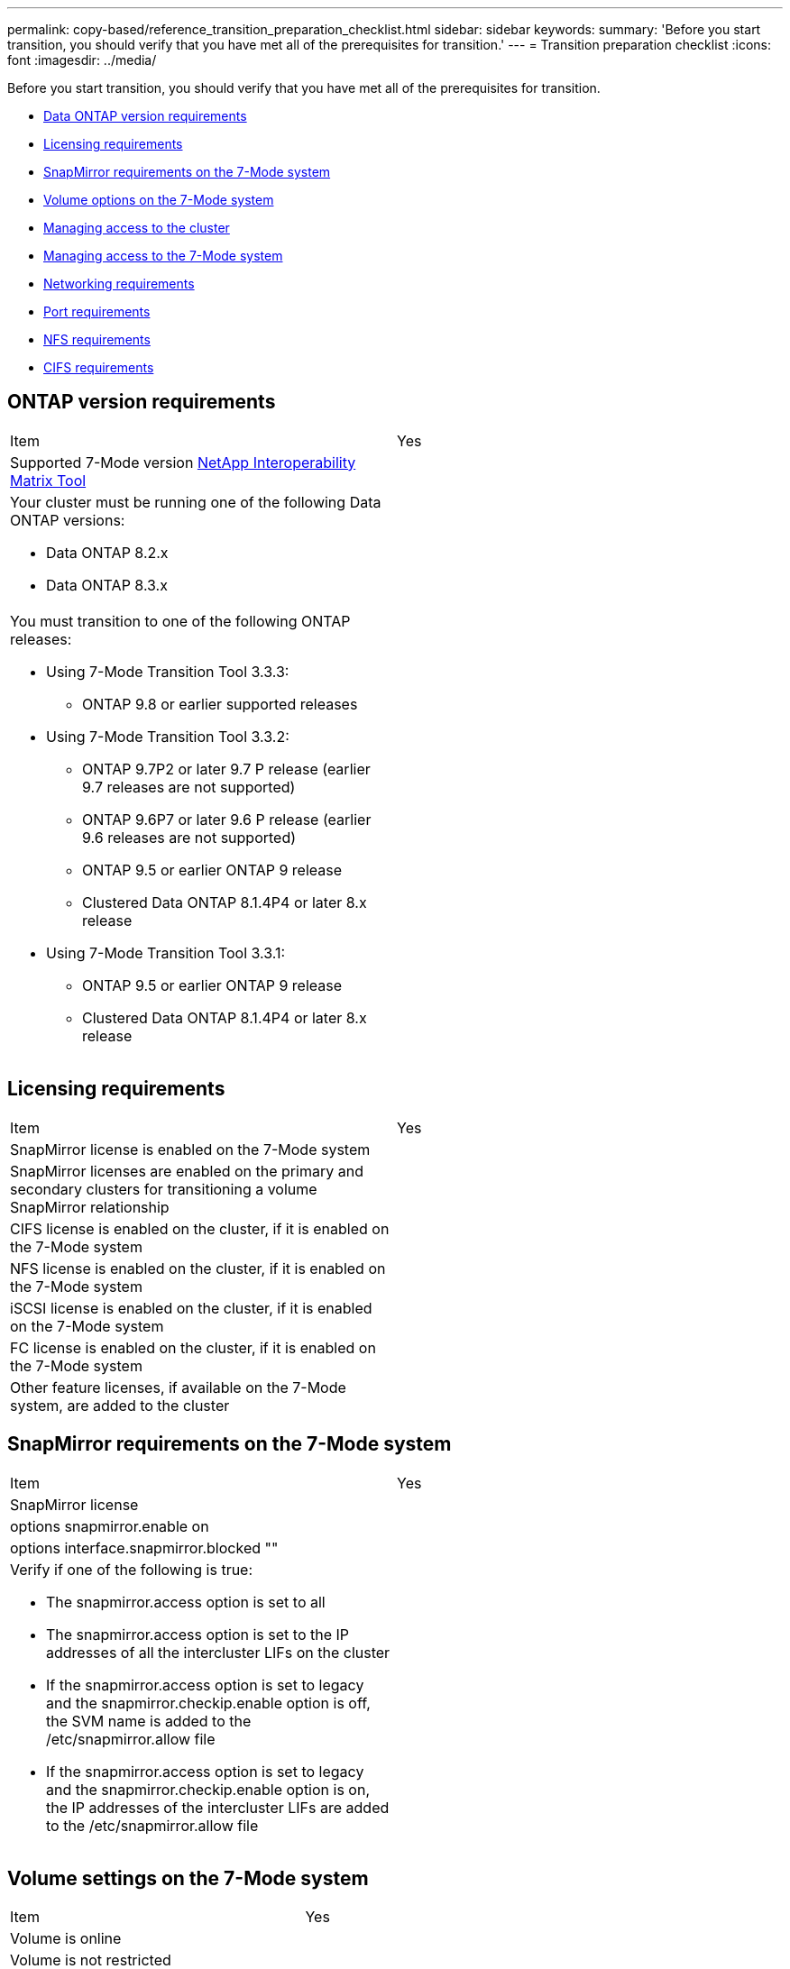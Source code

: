 ---
permalink: copy-based/reference_transition_preparation_checklist.html
sidebar: sidebar
keywords: 
summary: 'Before you start transition, you should verify that you have met all of the prerequisites for transition.'
---
= Transition preparation checklist
:icons: font
:imagesdir: ../media/

[.lead]
Before you start transition, you should verify that you have met all of the prerequisites for transition.

* <<GUID-68A43934-762E-4420-8786-B964D4F27FA4,Data ONTAP version requirements>>
* <<GUID-3CCD5B55-A4BA-4A50-835A-0AC870F4D3E4,Licensing requirements>>
* <<GUID-29E0D01A-AD9D-45EB-85B4-7F304B8D0154,SnapMirror requirements on the 7-Mode system>>
* <<GUID-8C3B7B21-86CE-4EC3-ABF7-4B3CB31C7DCB,Volume options on the 7-Mode system>>
* <<GUID-DA1532C1-5602-4EA8-9138-B65AF9345F52,Managing access to the cluster>>
* <<GUID-33670507-2A55-425F-8281-68D08B1DF463,Managing access to the 7-Mode system>>
* <<GUID-F45E6F24-730D-4FC2-B077-9AFBF4ED9607,Networking requirements>>
* <<GUID-D02F2E4A-08C0-47FB-B8B0-78258E30026B,Port requirements>>
* <<GUID-C9A67EF0-BE14-4B6E-B73A-7E626E590CC6,NFS requirements>>
* <<GUID-3406C1E5-72A3-44E2-B76F-7C5FDB6D19C3,CIFS requirements>>

== ONTAP version requirements

|===
| Item| Yes
a|
Supported 7-Mode version https://mysupport.netapp.com/matrix[NetApp Interoperability Matrix Tool]

a|
 
a|
Your cluster must be running one of the following Data ONTAP versions:

* Data ONTAP 8.2.x
* Data ONTAP 8.3.x

a|
 
a|
You must transition to one of the following ONTAP releases:

* Using 7-Mode Transition Tool 3.3.3:
 ** ONTAP 9.8 or earlier supported releases
* Using 7-Mode Transition Tool 3.3.2:
 ** ONTAP 9.7P2 or later 9.7 P release (earlier 9.7 releases are not supported)
 ** ONTAP 9.6P7 or later 9.6 P release (earlier 9.6 releases are not supported)
 ** ONTAP 9.5 or earlier ONTAP 9 release
 ** Clustered Data ONTAP 8.1.4P4 or later 8.x release
* Using 7-Mode Transition Tool 3.3.1:
 ** ONTAP 9.5 or earlier ONTAP 9 release
 ** Clustered Data ONTAP 8.1.4P4 or later 8.x release

a|
 
|===

== Licensing requirements

|===
| Item| Yes
a|
SnapMirror license is enabled on the 7-Mode system
a|
 
a|
SnapMirror licenses are enabled on the primary and secondary clusters for transitioning a volume SnapMirror relationship
a|
 
a|
CIFS license is enabled on the cluster, if it is enabled on the 7-Mode system
a|
 
a|
NFS license is enabled on the cluster, if it is enabled on the 7-Mode system
a|
 
a|
iSCSI license is enabled on the cluster, if it is enabled on the 7-Mode system
a|
 
a|
FC license is enabled on the cluster, if it is enabled on the 7-Mode system
a|
 
a|
Other feature licenses, if available on the 7-Mode system, are added to the cluster
a|
 
|===

== SnapMirror requirements on the 7-Mode system

|===
| Item| Yes
a|
SnapMirror license
a|
 
a|
options snapmirror.enable on
a|
 
a|
options interface.snapmirror.blocked ""
a|
 
a|
Verify if one of the following is true:

* The snapmirror.access option is set to all
* The snapmirror.access option is set to the IP addresses of all the intercluster LIFs on the cluster
* If the snapmirror.access option is set to legacy and the snapmirror.checkip.enable option is off, the SVM name is added to the /etc/snapmirror.allow file
* If the snapmirror.access option is set to legacy and the snapmirror.checkip.enable option is on, the IP addresses of the intercluster LIFs are added to the /etc/snapmirror.allow file

a|
 
|===

== Volume settings on the 7-Mode system

|===
| Item| Yes
a|
Volume is online
a|
 
a|
Volume is not restricted
a|
 
a|
The following volume options are disabled:

* no_i2p
* read_realloc
* nvfail

a|
 
|===

== Managing access to the cluster

|===
| Item| Yes
a|
SSL is enabled system services web show

a|
 
a|
HTTPS is allowed on the cluster-management LIF system services firewall policy show

a|
 
|===

== Managing access to the 7-Mode system

|===
| Item| Yes
a|
HTTPS is enabledoptions httpd.admin.ssl.enable on

a|
 
a|
SSL is enabled secureadmin setup ssl

options ssl.enable on

a|
 
a|
SSLv2 and SSLv3 are disabledoptions ssl.v2.enable off

options ssl.v3.enable off

a|
 
|===

== Networking requirements

|===
| Item| Yes
a|
Cluster is reachable using the cluster-management LIF
a|
 
a|
One or more intercluster LIFs are set up on each node of the cluster For multipathing, two intercluster LIFs are required on each node

a|
 
a|
Static routes are created for the intercluster LIFs
a|
 
a|
7-Mode system and cluster are reachable from the Windows system on which 7-Mode Transition Tool is installed
a|
 
a|
NTP server is configured and the 7-Mode system time is synchronized with the cluster time
a|
 
|===

== Port requirements

|===
| Item| Yes
a|
7-Mode system

* 10565/TCP
* 10566/TCP
* 10567/TCP
* 10568/TCP
* 10569/TCP
* 10670/TCP
* 80/TCP
* 443/TCP

a|
 
a|
Cluster

* 10565/TCP
* 10566/TCP
* 10567/TCP
* 10568/TCP
* 10569/TCP
* 10670/TCP
* 11105/TCP
* 80/TCP
* 443/TCP

a|
 
|===

== NFS requirements

|===
| Item| Yes
a|
NFS license is added to the cluster
a|
 
a|
DNS entry must be configured for AD domain on the SVM
a|
 
a|
NFS is added to the list of allowed protocols for the SVM
a|
 
a|
Clock skews between KDC and the cluster is less than or equal to 5 minutes
a|
 
|===

== CIFS requirements

|===
| Item| Yes
a|
CIFS license is added to the cluster
a|
 
a|
If MultiStore license is enabled, CIFS must be added to the list of allowed protocols for the vFiler unit that owns the transitioning volumes
a|
 
a|
CIFS is set up and running on the 7-Mode system
a|
 
a|
Authentication type in 7-Mode for CIFS is Active Directory (AD) or Workgroup
a|
 
a|
CIFS is added to the list of allowed protocols for the SVM
a|
 
a|
DNS is configured for the SVM
a|
 
a|
CIFS server is configured for the SVM
a|
 
a|
CIFS is running on the SVM
a|
 
|===
*Related information*

xref:concept_preparing_for_migration.adoc[Preparing for copy-based transition]
